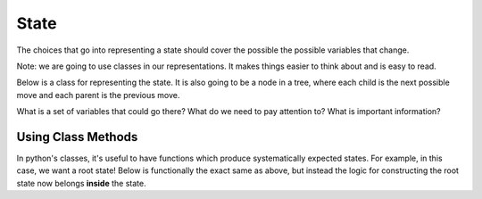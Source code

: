 State
=====

The choices that go into representing a state should cover the possible 
the possible variables that change. 

Note: we are going to use classes in our representations. It makes things
easier to think about and is easy to read.

Below is a class for representing the state. 
It is also going to be a node in a tree, where each child is
the next possible move and each parent is the previous move. 

.. code-block:: python
    :linenos:
    
    class MCState:
        ### MC is missionaries and cannibals
        def __init__(self, state_vars, num_moves=0, parent=None):
            self.state_vars = state_vars
            self.num_moves = num_moves
            self.parent = parent

    root_state = MCState("what should go here")
    
    
What is a set of variables that could go there?  What do we need to pay attention
to? What is important information?



Using Class Methods
-------------------

In python's classes, it's useful to have functions which produce systematically
expected states. For example, in this case, we want a root state! 
Below is functionally the exact same as above, but instead the logic
for constructing the root state now belongs **inside** the state. 

.. code-block:: python
    :linenos:
    
    class MCState:
        ### MC is missionaries and cannibals
        def __init__(self, state_vars, num_moves=0, parent=None):
            self.state_vars = state_vars
            self.num_moves = num_moves
            self.parent = parent
            
        @classmethod
        def root(cls):
            cls("what should go here")

    root_state = MCState.root()